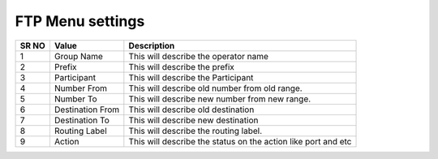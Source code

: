 
==================== 
FTP Menu settings
====================

 
.. image:: /Images/ftp_menu_settings.png
 

 
========  	==================================		=============================================================== 
SR NO  		Value  	   								Description  
========  	==================================		=============================================================== 
1      		Group Name    							This will describe the operator name 

2			Prefix									This will describe the prefix 

3			Participant								This will describe the Participant 

4			Number From								This will describe old number from old range.

5			Number To								This will describe new number from new range.

6			Destination From						This will describe old destination

7			Destination To							This will describe new destination
	
8			Routing Label							This will describe the routing label. 

9			Action									This will describe the status on the action like port and etc
========  	==================================		===============================================================  
 
 
